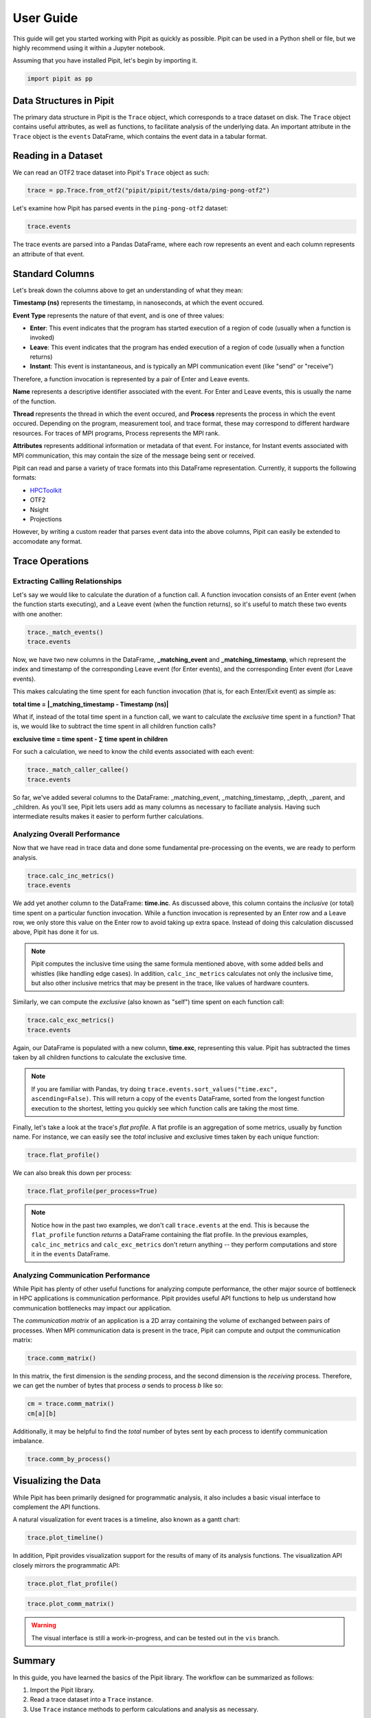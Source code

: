 .. Copyright 2022-2023 Parallel Software and Systems Group, University of
   Maryland. See the top-level LICENSE file for details.

   SPDX-License-Identifier: MIT

**********
User Guide
**********

This guide will get you started working with Pipit as quickly as possible. Pipit can be used in a Python
shell or file, but we highly recommend using it within a Jupyter notebook.

Assuming that you have installed Pipit, let's begin by importing it.

.. code-block:: python

  import pipit as pp

Data Structures in Pipit
========================

The primary data structure in Pipit is the ``Trace`` object, which corresponds to
a trace dataset on disk. The ``Trace`` object contains useful attributes, as
well as functions, to facilitate analysis of the underlying data. An important
attribute in the ``Trace`` object is the ``events`` DataFrame, which contains
the event data in a tabular format.

Reading in a Dataset
====================

We can read an OTF2 trace dataset into Pipit's ``Trace`` object as such:

.. code-block:: python

  trace = pp.Trace.from_otf2("pipit/pipit/tests/data/ping-pong-otf2")

Let's examine how Pipit has parsed events in the ``ping-pong-otf2`` dataset:

.. code-block:: python

  trace.events

.. image:: images/ping_pong_otf2.png
   :width: 600

The trace events are parsed into a Pandas DataFrame, where each row represents an event
and each column represents an attribute of that event.

Standard Columns
================

Let's break down the columns above to get an understanding of what they mean:

**Timestamp (ns)** represents the timestamp, in nanoseconds, at which the event occured.

**Event Type** represents the nature of that event, and is one of three values:

* **Enter**: This event indicates that the program has started execution of a region of code (usually when a function is invoked)
* **Leave**: This event indicates that the program has ended execution of a region of code (usually when a function returns)
* **Instant**: This event is instantaneous, and is typically an MPI communication event (like "send" or "receive")

Therefore, a function invocation is represented by a pair of Enter and Leave events.

**Name** represents a descriptive identifier associated with the event. For Enter and Leave events, this is usually the name of the
function.

**Thread** represents the thread in which the event occured, and **Process** represents the process in which the event occured.
Depending on the program, measurement tool, and trace format, these may correspond to different hardware resources.
For traces of MPI programs, Process represents the MPI rank.

**Attributes** represents additional information or metadata of that event. For instance, for Instant events
associated with MPI communication, this may contain the size of the message being sent or received.

Pipit can read and parse a variety of trace formats into this DataFrame representation. Currently, it supports
the following formats:

* `HPCToolkit <http://hpctoolkit.org/index.html>`_
* OTF2
* Nsight
* Projections

However, by writing a custom reader that parses event data into the above columns, Pipit can 
easily be extended to accomodate any format.


Trace Operations
================

Extracting Calling Relationships
--------------------------------

Let's say we would like to calculate the duration of a function call.
A function invocation consists of an Enter event (when the function starts executing),
and a Leave event (when the function returns), so it's useful to
match these two events with one another:

.. code-block:: python

  trace._match_events()
  trace.events

.. image:: images/_match_events.png
   :width: 700

Now, we have two new columns in the DataFrame, **_matching_event**
and **_matching_timestamp**, which represent the index and timestamp of the
corresponding Leave event (for Enter events), and the corresponding Enter event
(for Leave events).

This makes calculating the time spent for each function invocation (that is,
for each Enter/Exit event) as simple as:

**total time = |_matching_timestamp - Timestamp (ns)|**

What if, instead of the total time spent in a function call, we want to
calculate the *exclusive* time spent in a function? That is, we would like
to subtract the time spent in all children function calls?

**exclusive time = time spent - ∑ time spent in children**

For such a calculation, we need to know the child events associated with
each event:

.. code-block:: python

  trace._match_caller_callee()
  trace.events

.. image:: images/_match_caller_callee.png
   :width: 700

So far, we've added several columns to the DataFrame: _matching_event,
_matching_timestamp, _depth, _parent, and _children. As you'll see, Pipit lets users add as many columns
as necessary to faciliate analysis. Having such intermediate results makes it easier to perform
further calculations.

Analyzing Overall Performance
-----------------------------

Now that we have read in trace data and done some fundamental pre-processing on the events,
we are ready to perform analysis.


.. code-block:: python

  trace.calc_inc_metrics()
  trace.events
  

.. image:: images/calc_inc_metrics.png
   :width: 700

We add yet another column to the DataFrame: **time.inc**. As discussed above, this column contains
the *inclusive* (or total) time spent on a particular function invocation. While a function invocation
is represented by an Enter row and a Leave row, we only store this value on the Enter row to avoid
taking up extra space. Instead of doing this calculation discussed above, Pipit has done it for us.

.. note::
   Pipit computes the inclusive time using the same formula mentioned above,
   with some added bells and whistles (like handling edge cases). In addition,
   ``calc_inc_metrics`` calculates not only the inclusive time, but also
   other inclusive metrics that may be present in the trace, like values of hardware counters.

Similarly, we can compute the *exclusive* (also known as "self") time spent on each function call:

.. code-block:: python

  trace.calc_exc_metrics()
  trace.events
  
.. image:: images/calc_exc_metrics.png
   :width: 700

Again, our DataFrame is populated with a new column, **time.exc**, representing this value. Pipit
has subtracted the times taken by all children functions to calculate the exclusive time.

.. note::
   If you are familiar with Pandas, try doing ``trace.events.sort_values("time.exc", ascending=False)``.
   This will return a copy of the ``events`` DataFrame, sorted from the longest function execution
   to the shortest, letting you quickly see which function calls are taking the most time.

Finally, let's take a look at the trace's *flat profile*. A flat profile is an aggregation 
of some metrics, usually by function name. For instance, we can easily see the *total* inclusive
and exclusive times taken by each unique function:

.. code-block:: python

  trace.flat_profile()

.. image:: images/flat_profile.png
   :width: 200

We can also break this down per process:

.. code-block:: python

  trace.flat_profile(per_process=True)


.. image:: images/flat_profile_per_process.png
   :width: 230


.. note::
   Notice how in the past two examples, we don't call ``trace.events`` at the end. This is because
   the ``flat_profile`` function *returns* a DataFrame containing the flat profile. In the previous
   examples, ``calc_inc_metrics`` and ``calc_exc_metrics`` don't return anything -- they perform
   computations and store it in the ``events`` DataFrame.


Analyzing Communication Performance
-----------------------------------

While Pipit has plenty of other useful functions for analyzing compute performance,
the other major source of bottleneck in HPC applications is communication performance.
Pipit provides useful API functions to help us understand how communication
bottlenecks may impact our application.

The *communication matrix* of an application is a 2D array containing
the volume of exchanged between pairs of processes. When MPI communication data is present
in the trace, Pipit can compute and output the communication matrix:

.. code-block:: python

  trace.comm_matrix()

.. image:: images/comm_matrix.png
   :width: 200

In this matrix, the first dimension is the *sending* process, and the second dimension
is the *receiving* process. Therefore, we can get the number of bytes that process *a*
sends to process *b* like so:

.. code-block:: python

  cm = trace.comm_matrix()
  cm[a][b]

Additionally, it may be helpful to find the *total* number of bytes sent by
each process to identify communication imbalance. 

.. code-block:: python

  trace.comm_by_process()


.. image:: images/comm_by_process.png
   :width: 210


.. Identifying Performance Issues
.. ------------------------------



.. Here are some advanced operations that attempt to simplify the
.. identification of performance issues.

.. **load_imbalance:**

.. **idle_time:**

.. **outlier_detection:**

.. **pattern_detection:**

.. **multi_run_analysis:**

.. Data Reduction
.. --------------

.. Pipit also supports filtering the DataFrame by different parameters to reduce the amount of data to analyze at a time. A user might be interested in analyzing the traces for a subset of processes or for a time period smaller than the entire execution.

.. **filter:**

Visualizing the Data
====================

While Pipit has been primarily designed for programmatic analysis, it also includes
a basic visual interface to complement the API functions. 

A natural visualization for event traces is a timeline, also known as a gantt chart:

.. code-block:: python

  trace.plot_timeline()

.. image:: images/plot_timeline.png
   :width: 700

In addition, Pipit provides visualization support for the results of many of its
analysis functions. The visualization API closely mirrors the programmatic API:

.. code-block:: python

  trace.plot_flat_profile()

.. code-block:: python

  trace.plot_comm_matrix()

.. warning::
   The visual interface is still a work-in-progress, and can be tested out
   in the ``vis`` branch.

Summary
=======

In this guide, you have learned the basics of the Pipit library. The workflow can be summarized as follows:

1. Import the Pipit library.
2. Read a trace dataset into a ``Trace`` instance.
3. Use ``Trace`` instance methods to perform calculations and analysis as necessary.

.. note::
   For advanced Python users, especially those familiar with Pandas and NumPy, Pipit 
   exposes the ``events`` DataFrame for custom analysis.

This guide serves to provide a gentle introduction to Pipit, and not enumerate all of its
API functions and features. We would highly recommend checking out example notebooks as well as
the Pipit API docs to see the full functionality of the library.

Pipit can be used to perform automated analysis, via Python scripts, as well 
as exploratory analysis, by means of Jupyter notebooks. Since performance bottlenecks
are not typically known ahead of time, we highly recommend using Pipit within a Jupyter notebook
to interactively understand your performance data and gain valuable insights.